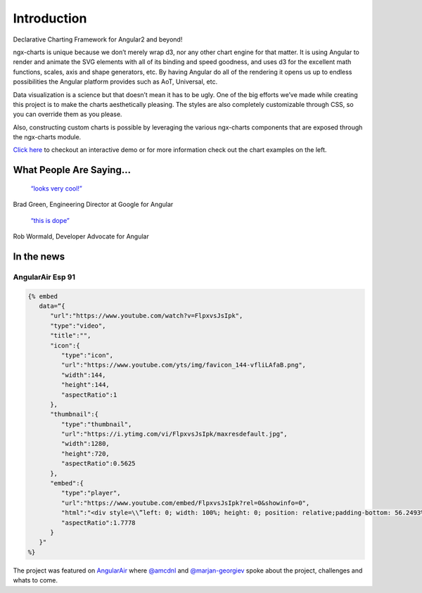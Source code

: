 Introduction
============

Declarative Charting Framework for Angular2 and beyond!

ngx-charts is unique because we don’t merely wrap d3, nor any other
chart engine for that matter. It is using Angular to render and animate
the SVG elements with all of its binding and speed goodness, and uses d3
for the excellent math functions, scales, axis and shape generators,
etc. By having Angular do all of the rendering it opens us up to endless
possibilities the Angular platform provides such as AoT, Universal, etc.

Data visualization is a science but that doesn’t mean it has to be ugly.
One of the big efforts we’ve made while creating this project is to make
the charts aesthetically pleasing. The styles are also completely
customizable through CSS, so you can override them as you please.

Also, constructing custom charts is possible by leveraging the various
ngx-charts components that are exposed through the ngx-charts module.

`Click here <https://swimlane.github.io/ngx-charts/>`__ to checkout an
interactive demo or for more information check out the chart examples on
the left.

What People Are Saying…
-----------------------

   `“looks very
   cool!” <https://twitter.com/bradlygreen/status/774386597810712577>`__

Brad Green, Engineering Director at Google for Angular

   `“this is
   dope” <https://twitter.com/robwormald/status/774337985701478401>`__

Rob Wormald, Developer Advocate for Angular

In the news
-----------

AngularAir Esp 91
~~~~~~~~~~~~~~~~~

.. code::

   {% embed
      data=“{
         "url":"https://www.youtube.com/watch?v=FlpxvsJsIpk",
         "type":"video",
         "title":"",
         "icon":{
            "type":"icon",
            "url":"https://www.youtube.com/yts/img/favicon_144-vfliLAfaB.png",
            "width":144,
            "height":144,
            "aspectRatio":1
         },
         "thumbnail":{
            "type":"thumbnail",
            "url":"https://i.ytimg.com/vi/FlpxvsJsIpk/maxresdefault.jpg",
            "width":1280,
            "height":720,
            "aspectRatio":0.5625
         },
         "embed":{
            "type":"player",
            "url":"https://www.youtube.com/embed/FlpxvsJsIpk?rel=0&showinfo=0",
            "html":"<div style=\\”left: 0; width: 100%; height: 0; position: relative;padding-bottom: 56.2493%;\\“><iframe src=\\”https://www.youtube.com/embed/FlpxvsJsIpk?rel=0&showinfo=0\" style=\\“border: 0; top: 0; left: 0; width: 100%; height: 100%; position: absolute;\\” allowfullscreen scrolling=\\“no\\”></div>",
            "aspectRatio":1.7778
         }
      }"
   %}

The project was featured on `AngularAir <https://angularair.com/>`_
where `@amcdnl <https://github.com/amcdnl>`_ and
`@marjan-georgiev <https://github.com/marjan-georgiev>`_ spoke about the
project, challenges and whats to come.
